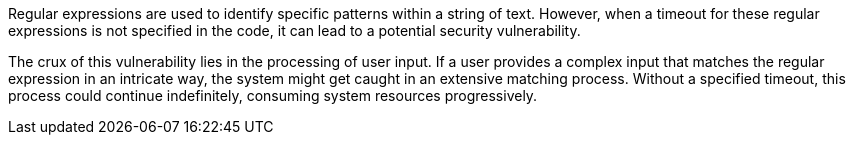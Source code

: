 Regular expressions are used to identify specific patterns within a string of
text. However, when a timeout for these regular expressions is not specified in
the code, it can lead to a potential security vulnerability.

The crux of this vulnerability lies in the processing of user input. If a user
provides a complex input that matches the regular expression in an intricate
way, the system might get caught in an extensive matching process. Without a
specified timeout, this process could continue indefinitely, consuming system
resources progressively.
